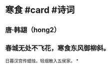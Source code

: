 * 寒食 #card #诗词
:PROPERTIES:
:card-last-interval: 8.88
:card-repeats: 3
:card-ease-factor: 2.22
:card-next-schedule: 2022-07-09T21:22:29.961Z
:card-last-reviewed: 2022-07-01T00:22:29.961Z
:card-last-score: 3
:END:
** 唐·韩翃（hong2）
** 春城无处不飞花，寒食东风御柳斜。
日暮汉宫传蜡烛，轻烟散入五侯家。
*